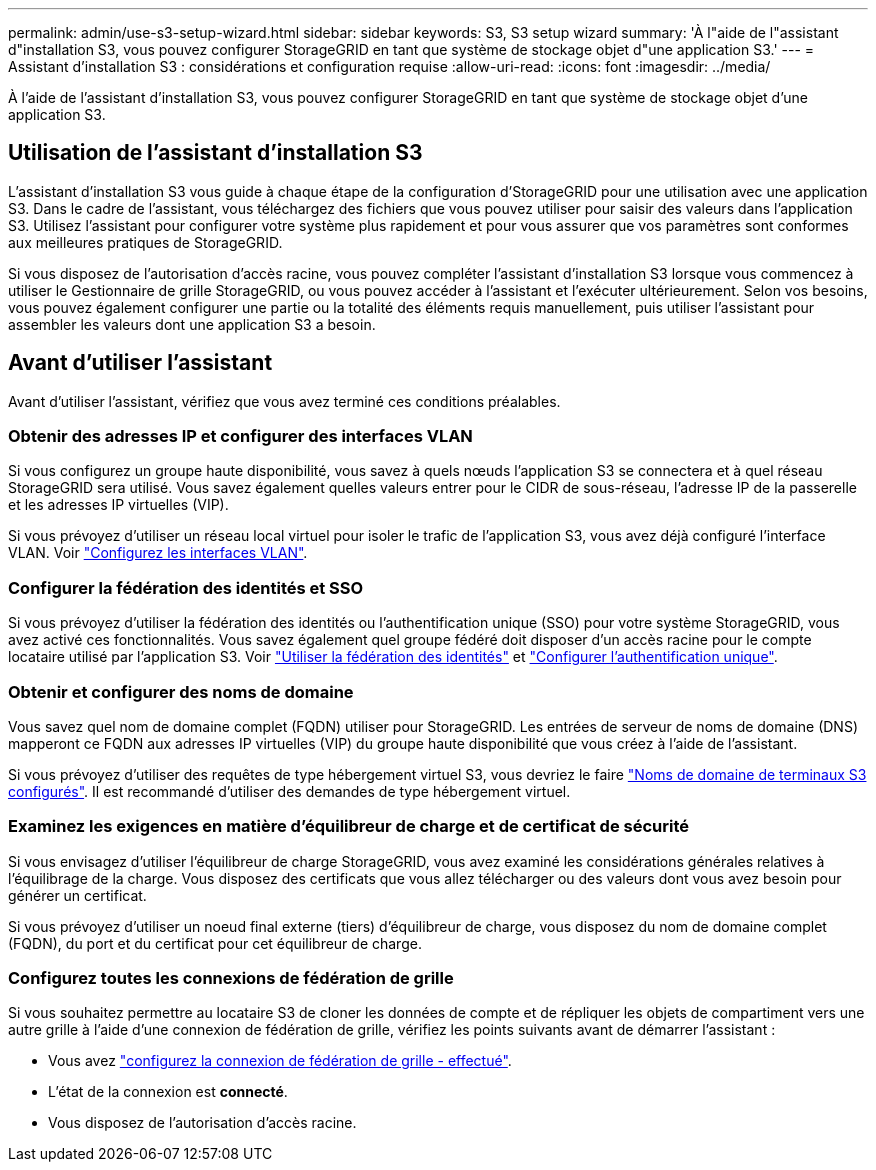 ---
permalink: admin/use-s3-setup-wizard.html 
sidebar: sidebar 
keywords: S3, S3 setup wizard 
summary: 'À l"aide de l"assistant d"installation S3, vous pouvez configurer StorageGRID en tant que système de stockage objet d"une application S3.' 
---
= Assistant d'installation S3 : considérations et configuration requise
:allow-uri-read: 
:icons: font
:imagesdir: ../media/


[role="lead"]
À l'aide de l'assistant d'installation S3, vous pouvez configurer StorageGRID en tant que système de stockage objet d'une application S3.



== Utilisation de l'assistant d'installation S3

L'assistant d'installation S3 vous guide à chaque étape de la configuration d'StorageGRID pour une utilisation avec une application S3. Dans le cadre de l'assistant, vous téléchargez des fichiers que vous pouvez utiliser pour saisir des valeurs dans l'application S3. Utilisez l'assistant pour configurer votre système plus rapidement et pour vous assurer que vos paramètres sont conformes aux meilleures pratiques de StorageGRID.

Si vous disposez de l'autorisation d'accès racine, vous pouvez compléter l'assistant d'installation S3 lorsque vous commencez à utiliser le Gestionnaire de grille StorageGRID, ou vous pouvez accéder à l'assistant et l'exécuter ultérieurement. Selon vos besoins, vous pouvez également configurer une partie ou la totalité des éléments requis manuellement, puis utiliser l'assistant pour assembler les valeurs dont une application S3 a besoin.



== Avant d'utiliser l'assistant

Avant d'utiliser l'assistant, vérifiez que vous avez terminé ces conditions préalables.



=== Obtenir des adresses IP et configurer des interfaces VLAN

Si vous configurez un groupe haute disponibilité, vous savez à quels nœuds l'application S3 se connectera et à quel réseau StorageGRID sera utilisé. Vous savez également quelles valeurs entrer pour le CIDR de sous-réseau, l'adresse IP de la passerelle et les adresses IP virtuelles (VIP).

Si vous prévoyez d'utiliser un réseau local virtuel pour isoler le trafic de l'application S3, vous avez déjà configuré l'interface VLAN. Voir link:../admin/configure-vlan-interfaces.html["Configurez les interfaces VLAN"].



=== Configurer la fédération des identités et SSO

Si vous prévoyez d'utiliser la fédération des identités ou l'authentification unique (SSO) pour votre système StorageGRID, vous avez activé ces fonctionnalités. Vous savez également quel groupe fédéré doit disposer d'un accès racine pour le compte locataire utilisé par l'application S3. Voir link:../admin/using-identity-federation.html["Utiliser la fédération des identités"] et link:../admin/configuring-sso.html["Configurer l'authentification unique"].



=== Obtenir et configurer des noms de domaine

Vous savez quel nom de domaine complet (FQDN) utiliser pour StorageGRID. Les entrées de serveur de noms de domaine (DNS) mapperont ce FQDN aux adresses IP virtuelles (VIP) du groupe haute disponibilité que vous créez à l'aide de l'assistant.

Si vous prévoyez d'utiliser des requêtes de type hébergement virtuel S3, vous devriez le faire link:../admin/configuring-s3-api-endpoint-domain-names.html["Noms de domaine de terminaux S3 configurés"]. Il est recommandé d'utiliser des demandes de type hébergement virtuel.



=== Examinez les exigences en matière d'équilibreur de charge et de certificat de sécurité

Si vous envisagez d'utiliser l'équilibreur de charge StorageGRID, vous avez examiné les considérations générales relatives à l'équilibrage de la charge. Vous disposez des certificats que vous allez télécharger ou des valeurs dont vous avez besoin pour générer un certificat.

Si vous prévoyez d'utiliser un noeud final externe (tiers) d'équilibreur de charge, vous disposez du nom de domaine complet (FQDN), du port et du certificat pour cet équilibreur de charge.



=== Configurez toutes les connexions de fédération de grille

Si vous souhaitez permettre au locataire S3 de cloner les données de compte et de répliquer les objets de compartiment vers une autre grille à l'aide d'une connexion de fédération de grille, vérifiez les points suivants avant de démarrer l'assistant :

* Vous avez link:grid-federation-manage-connection.html["configurez la connexion de fédération de grille - effectué"].
* L'état de la connexion est *connecté*.
* Vous disposez de l'autorisation d'accès racine.

